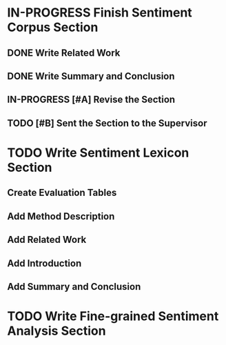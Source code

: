 * IN-PROGRESS Finish Sentiment Corpus Section
** DONE Write Related Work
   DEADLINE: <2016-05-06 Fr>
** DONE Write Summary and Conclusion
   DEADLINE: <2016-05-09 Mo>
** IN-PROGRESS [#A] Revise the Section
   DEADLINE: <2016-05-09 Mo>
** TODO [#B] Sent the Section to the Supervisor
   DEADLINE: <2016-05-10 Di>


* TODO Write Sentiment Lexicon Section

** Create Evaluation Tables

** Add Method Description

** Add Related Work

** Add Introduction

** Add Summary and Conclusion

* TODO Write Fine-grained Sentiment Analysis Section

